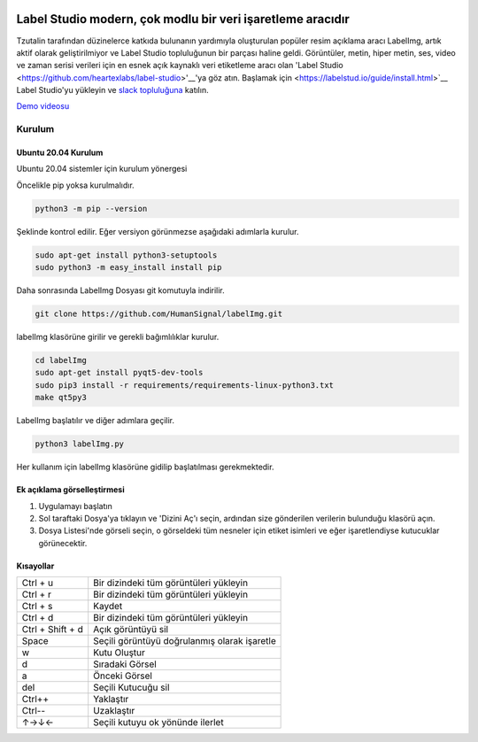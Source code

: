 .. image:: /readme/images/labelimg.png
        :target: https://github.com/heartexlabs/label-studio

Label Studio modern, çok modlu bir veri işaretleme aracıdır
=======

Tzutalin tarafından düzinelerce katkıda bulunanın yardımıyla oluşturulan popüler resim açıklama aracı LabelImg, artık aktif olarak geliştirilmiyor ve Label Studio topluluğunun bir parçası haline geldi. Görüntüler, metin, hiper metin, ses, video ve zaman serisi verileri için en esnek açık kaynaklı veri etiketleme aracı olan 'Label Studio <https://github.com/heartexlabs/label-studio>'__'ya göz atın. Başlamak için <https://labelstud.io/guide/install.html>`__ Label Studio'yu yükleyin ve `slack topluluğuna <https://label-studio.slack.com/>`__ katılın.



`Demo videosu <https://youtu.be/p0nR2YsCY_U>`__

Kurulum
------------------

Ubuntu 20.04 Kurulum
~~~~~~~~~~~~~~~~~~~~~~~~~~~~~~~~~~~~~~~~~
Ubuntu 20.04 sistemler için kurulum yönergesi

Öncelikle pip yoksa kurulmalıdır.

.. code:: shell

        python3 -m pip --version

Şeklinde kontrol edilir. Eğer versiyon görünmezse aşağıdaki adımlarla kurulur.

.. code:: shell

        sudo apt-get install python3-setuptools
        sudo python3 -m easy_install install pip

Daha sonrasında LabelImg Dosyası git komutuyla indirilir.

.. code:: shell

        git clone https://github.com/HumanSignal/labelImg.git

labelImg klasörüne girilir ve gerekli bağımlılıklar kurulur.

.. code:: shell

        cd labelImg
        sudo apt-get install pyqt5-dev-tools
        sudo pip3 install -r requirements/requirements-linux-python3.txt
        make qt5py3

LabelImg başlatılır ve diğer adımlara geçilir.

.. code:: shell

        python3 labelImg.py

Her kullanım için labelImg klasörüne gidilip başlatılması gerekmektedir.



Ek açıklama görselleştirmesi
~~~~~~~~~~~~~~~~~~~~~~~

1. Uygulamayı başlatın

2. Sol taraftaki Dosya'ya tıklayın ve 'Dizini Aç'ı seçin, ardından size gönderilen verilerin bulunduğu klasörü açın.

3. Dosya Listesi'nde görseli seçin, o görseldeki tüm nesneler için etiket isimleri ve eğer işaretlendiyse kutucuklar görünecektir.



Kısayollar
~~~~~~~

+--------------------+----------------------------------------------+
| Ctrl + u           | Bir dizindeki tüm görüntüleri yükleyin       |
+--------------------+----------------------------------------------+
| Ctrl + r           | Bir dizindeki tüm görüntüleri yükleyin       |
+--------------------+----------------------------------------------+
| Ctrl + s           | Kaydet                                       |
+--------------------+----------------------------------------------+
| Ctrl + d           | Bir dizindeki tüm görüntüleri yükleyin       |
+--------------------+----------------------------------------------+
| Ctrl + Shift + d   | Açık görüntüyü sil                           |
+--------------------+----------------------------------------------+
| Space              | Seçili görüntüyü doğrulanmış olarak işaretle |
+--------------------+----------------------------------------------+
| w                  | Kutu Oluştur                                 |
+--------------------+----------------------------------------------+
| d                  | Sıradaki Görsel                              |
+--------------------+----------------------------------------------+
| a                  | Önceki Görsel                                |
+--------------------+----------------------------------------------+
| del                | Seçili Kutucuğu sil                          |
+--------------------+----------------------------------------------+
| Ctrl++             | Yaklaştır                                    |
+--------------------+----------------------------------------------+
| Ctrl--             | Uzaklaştır                                   |
+--------------------+----------------------------------------------+
| ↑→↓←               | Seçili kutuyu ok yönünde ilerlet             |
+--------------------+----------------------------------------------+

